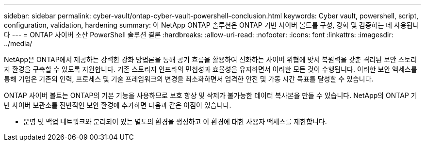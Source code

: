 ---
sidebar: sidebar 
permalink: cyber-vault/ontap-cyber-vault-powershell-conclusion.html 
keywords: Cyber vault, powershell, script, configuration, validation, hardening 
summary: 이 NetApp ONTAP 솔루션은 ONTAP 기반 사이버 볼트를 구성, 강화 및 검증하는 데 사용됩니다 
---
= ONTAP 사이버 소산 PowerShell 솔루션 결론
:hardbreaks:
:allow-uri-read: 
:nofooter: 
:icons: font
:linkattrs: 
:imagesdir: ../media/


[role="lead"]
NetApp은 ONTAP에서 제공하는 강력한 강화 방법론을 통해 공기 흐름을 활용하여 진화하는 사이버 위협에 맞서 복원력을 갖춘 격리된 보안 스토리지 환경을 구축할 수 있도록 지원합니다. 기존 스토리지 인프라의 민첩성과 효율성을 유지하면서 이러한 모든 것이 수행됩니다. 이러한 보안 액세스를 통해 기업은 기존의 인력, 프로세스 및 기술 프레임워크의 변경을 최소화하면서 엄격한 안전 및 가동 시간 목표를 달성할 수 있습니다.

ONTAP 사이버 볼트는 ONTAP의 기본 기능을 사용하므로 보호 향상 및 삭제가 불가능한 데이터 복사본을 만들 수 있습니다. NetApp의 ONTAP 기반 사이버 보관소를 전반적인 보안 환경에 추가하면 다음과 같은 이점이 있습니다.

* 운영 및 백업 네트워크와 분리되어 있는 별도의 환경을 생성하고 이 환경에 대한 사용자 액세스를 제한합니다.

